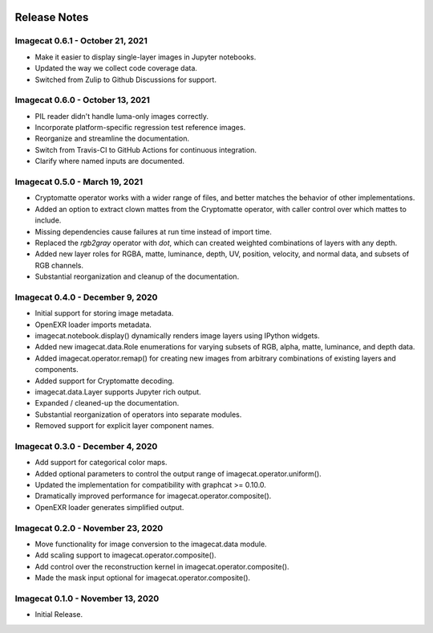 .. image:: ../artwork/logo.png
  :width: 200px
  :align: right

.. _release-notes:

Release Notes
=============

Imagecat 0.6.1 - October 21, 2021
---------------------------------

* Make it easier to display single-layer images in Jupyter notebooks.
* Updated the way we collect code coverage data.
* Switched from Zulip to Github Discussions for support.

Imagecat 0.6.0 - October 13, 2021
---------------------------------

* PIL reader didn't handle luma-only images correctly.
* Incorporate platform-specific regression test reference images.
* Reorganize and streamline the documentation.
* Switch from Travis-CI to GitHub Actions for continuous integration.
* Clarify where named inputs are documented.

Imagecat 0.5.0 - March 19, 2021
-------------------------------

* Cryptomatte operator works with a wider range of files, and better matches the behavior of other implementations.
* Added an option to extract clown mattes from the Cryptomatte operator, with caller control over which mattes to include.
* Missing dependencies cause failures at run time instead of import time.
* Replaced the `rgb2gray` operator with `dot`, which can created weighted combinations of layers with any depth.
* Added new layer roles for RGBA, matte, luminance, depth, UV, position, velocity, and normal data, and subsets of RGB channels.
* Substantial reorganization and cleanup of the documentation.

Imagecat 0.4.0 - December 9, 2020
---------------------------------

* Initial support for storing image metadata.
* OpenEXR loader imports metadata.
* imagecat.notebook.display() dynamically renders image layers using IPython widgets.
* Added new imagecat.data.Role enumerations for varying subsets of RGB, alpha, matte, luminance, and depth data.
* Added imagecat.operator.remap() for creating new images from arbitrary combinations of existing layers and components.
* Added support for Cryptomatte decoding.
* imagecat.data.Layer supports Jupyter rich output.
* Expanded / cleaned-up the documentation.
* Substantial reorganization of operators into separate modules.
* Removed support for explicit layer component names.

Imagecat 0.3.0 - December 4, 2020
---------------------------------

* Add support for categorical color maps.
* Added optional parameters to control the output range of imagecat.operator.uniform().
* Updated the implementation for compatibility with graphcat >= 0.10.0.
* Dramatically improved performance for imagecat.operator.composite().
* OpenEXR loader generates simplified output.

Imagecat 0.2.0 - November 23, 2020
----------------------------------

* Move functionality for image conversion to the imagecat.data module.
* Add scaling support to imagecat.operator.composite().
* Add control over the reconstruction kernel in imagecat.operator.composite().
* Made the mask input optional for imagecat.operator.composite().

Imagecat 0.1.0 - November 13, 2020
----------------------------------

* Initial Release.
